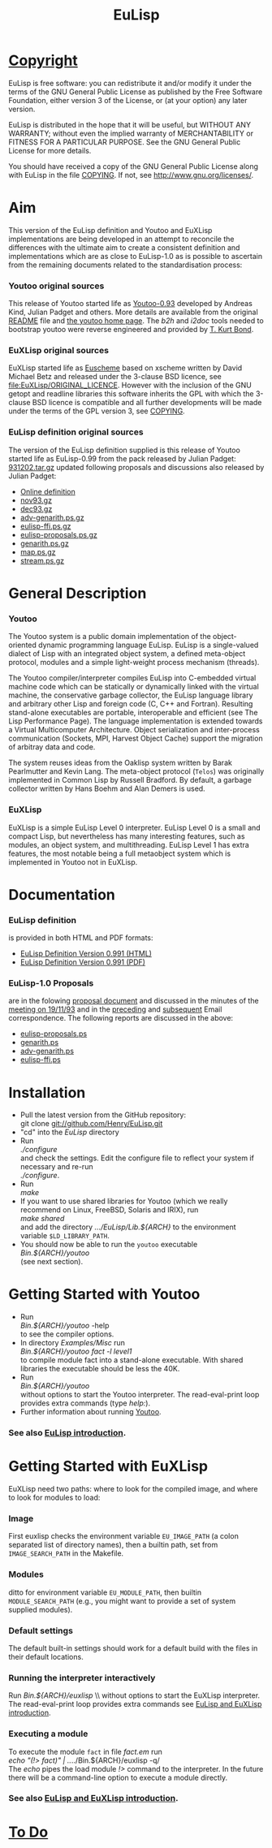 #                            -*- mode: org; -*-
#+TITLE:                         *EuLisp*
#+AUTHOR: nil
#+EMAIL: no-reply
#+OPTIONS: author:nil email:nil ^:{}

* [[file:COPYING][Copyright]]
  EuLisp is free software: you can redistribute it and/or modify it under the
  terms of the GNU General Public License as published by the Free Software
  Foundation, either version 3 of the License, or (at your option) any later
  version.

  EuLisp is distributed in the hope that it will be useful, but WITHOUT ANY
  WARRANTY; without even the implied warranty of MERCHANTABILITY or FITNESS FOR
  A PARTICULAR PURPOSE.  See the GNU General Public License for more details.

  You should have received a copy of the GNU General Public License along with
  EuLisp in the file [[file:COPYING][COPYING]].  If not, see <http://www.gnu.org/licenses/>.

* Aim
  This version of the EuLisp definition and Youtoo and EuXLisp implementations
  are being developed in an attempt to reconcile the differences with the
  ultimate aim to create a consistent definition and implementations which are
  as close to EuLisp-1.0 as is possible to ascertain from the remaining
  documents related to the standardisation process:
*** Youtoo original sources
    This release of Youtoo started life as
    [[http://www.cs.bath.ac.uk/~jap/EuLisp/youtoo/youtoo0.93.tar.gz][Youtoo-0.93]]
    developed by Andreas Kind, Julian Padget and others.  More details are
    available from the original [[file:README.orig][README]] file and
    [[http://www.cs.bath.ac.uk/~jap/ak1/youtoo/][the youtoo home page]].  The
    /b2h/ and /i2doc/ tools needed to bootstrap youtoo were reverse engineered
    and provided by
    [[http://unwind-protect.org/~tkb/software.html#youtoo-and-eulisp-definition][T. Kurt
    Bond]].
*** EuXLisp original sources
    EuXLisp started life as
    [[http://www.bath.ac.uk/~masrjb/Sources/euscheme.html][Euscheme]] based on
    xscheme written by David Michael Betz and released under the 3-clause BSD
    licence, see [[file:EuXLisp/ORIGINAL_LICENCE]].  However with the inclusion
    of the GNU getopt and readline libraries this software inherits the GPL with
    which the 3-clause BSD licence is compatible and all further developments
    will be made under the terms of the GPL version 3, see
    [[file:COPYING][COPYING]].
*** EuLisp definition original sources
    The version of the EuLisp definition supplied is this release of Youtoo
    started life as EuLisp-0.99 from the pack released by Julian Padget:
    [[ftp://ftp.bath.ac.uk/pub/eulisp/definition/931202.tar.gz][931202.tar.gz]] updated following proposals and discussions also released by
    Julian Padget:
    + [[http://people.bath.ac.uk/masjap/EuLisp/][Online definition]]
    + [[ftp://ftp.bath.ac.uk/pub/eulisp/mail/nov93.gz][nov93.gz]]
    + [[ftp://ftp.bath.ac.uk/pub/eulisp/mail/dec93.gz][dec93.gz]]
    + [[ftp://ftp.bath.ac.uk/pub/eulisp/WG/adv-genarith.ps.gz][adv-genarith.ps.gz]]
    + [[ftp://ftp.bath.ac.uk/pub/eulisp/WG/eulisp-ffi.ps.gz][eulisp-ffi.ps.gz]]
    + [[ftp://ftp.bath.ac.uk/pub/eulisp/WG/eulisp-proposals.ps.gz][eulisp-proposals.ps.gz]]
    + [[ftp://ftp.bath.ac.uk/pub/eulisp/WG/genarith.ps.gz][genarith.ps.gz]]
    + [[ftp://ftp.bath.ac.uk/pub/eulisp/WG/map.ps.gz][map.ps.gz]]
    + [[ftp://ftp.bath.ac.uk/pub/eulisp/WG/stream.ps.gz][stream.ps.gz]]

* General Description
*** Youtoo
    The Youtoo system is a public domain implementation of the object-oriented
    dynamic programming language EuLisp. EuLisp is a single-valued dialect of
    Lisp with an integrated object system, a defined meta-object protocol,
    modules and a simple light-weight process mechanism (threads).

    The Youtoo compiler/interpreter compiles EuLisp into C-embedded virtual
    machine code which can be statically or dynamically linked with the virtual
    machine, the conservative garbage collector, the EuLisp language library and
    arbitrary other Lisp and foreign code (C, C++ and Fortran). Resulting
    stand-alone executables are portable, interoperable and efficient (see The
    Lisp Performance Page). The language implementation is extended towards a
    Virtual Multicomputer Architecture. Object serialization and inter-process
    communication (Sockets, MPI, Harvest Object Cache) support the migration of
    arbitray data and code.

    The system reuses ideas from the Oaklisp system written by Barak Pearlmutter
    and Kevin Lang. The meta-object protocol (=Telos=) was originally
    implemented in Common Lisp by Russell Bradford. By default, a garbage
    collector written by Hans Boehm and Alan Demers is used.
*** EuXLisp
    EuXLisp is a simple EuLisp Level 0 interpreter.  EuLisp Level 0 is a small
    and compact Lisp, but nevertheless has many interesting features, such as
    modules, an object system, and multithreading.  EuLisp Level 1 has extra
    features, the most notable being a full metaobject system which is
    implemented in Youtoo not in EuXLisp.

* Documentation
*** EuLisp definition
    is provided in both HTML and PDF formats:
    + [[file:Doc/EuLisp-0.991/html/eulisp.html][EuLisp Definition Version 0.991 (HTML)]]
    + [[file:Doc/EuLisp-0.991/eulisp.pdf][EuLisp Definition Version 0.991 (PDF)]]
*** EuLisp-1.0 Proposals
    are in the folowing
    [[file:Doc/EuLisp-0.991/Proposals/Proposals.txt][proposal document]] and
    discussed in the minutes of the
    [[file:Doc/EuLisp-0.991/Proposals/Meeting_19_11_93.txt][meeting on
    19/11/93]] and in the
    [[file:Doc/EuLisp-0.991/Proposals/nov93.txt][preceding]] and
    [[file:Doc/EuLisp-0.991/Proposals/dec93.txt][subsequent]] Email correspondence.
    The following reports are discussed in the above:
    + [[file:Doc/EuLisp-0.991/Proposals/Reports/eulisp-proposals.ps][eulisp-proposals.ps]]
    + [[file:Doc/EuLisp-0.991/Proposals/Reports/genarith.ps][genarith.ps]]
    + [[file:Doc/EuLisp-0.991/Proposals/Reports/adv-genarith.ps][adv-genarith.ps]]
    + [[file:Doc/EuLisp-0.991/Proposals/Reports/eulisp-ffi.ps][eulisp-ffi.ps]]

* Installation
  + Pull the latest version from the GitHub repository:\\
    git clone git://github.com/Henry/EuLisp.git
  + "cd" into the /EuLisp/ directory
  + Run \\
    /./configure/ \\
    and check the settings.  Edit the configure file to reflect your system if
    necessary and re-run\\
    /./configure/.
  + Run \\
    /make/
  + If you want to use shared libraries for Youtoo (which we really recommend on
    Linux, FreeBSD, Solaris and IRIX), run \\
    /make shared/ \\
    and add the directory /.../EuLisp/Lib.${ARCH}/ to the environment variable
    ~$LD_LIBRARY_PATH~.
  + You should now be able to run the =youtoo= executable \\
    /Bin.${ARCH}/youtoo/ \\
    (see next section).

* Getting Started with Youtoo
  + Run \\
    /Bin.${ARCH}/youtoo/ -help \\
    to see the compiler options.
  + In directory /Examples/Misc/ run \\
    /Bin.${ARCH}/youtoo fact -l level1/ \\
    to compile module fact into a stand-alone
    executable. With shared libraries the executable should be less the 40K.
  + Run \\
    /Bin.${ARCH}/youtoo/ \\
    without options to start the Youtoo interpreter. The read-eval-print loop
    provides extra commands (type /help:/).
  + Further information about running [[file:Youtoo/README.org][Youtoo]].
*** See also [[file:Doc/EuLispIntroRef.org][EuLisp introduction]].

* Getting Started with EuXLisp
  EuXLisp need two paths: where to look for the compiled image, and where to
  look for modules to load:
*** Image
    First euxlisp checks the environment variable ~EU_IMAGE_PATH~ (a colon
    separated list of directory names), then a builtin path, set from
    ~IMAGE_SEARCH_PATH~ in the Makefile.
*** Modules
    ditto for environment variable ~EU_MODULE_PATH~, then builtin
    ~MODULE_SEARCH_PATH~ (e.g., you might want to provide a set of system
    supplied modules).
*** Default settings
    The default built-in settings should work for a default build with the files
    in their default locations.
*** Running the interpreter interactively
    Run /Bin.${ARCH}/euxlisp/ \\ without options to start the EuXLisp
    interpreter. The read-eval-print loop provides extra commands see
    [[file:Doc/EuLispIntroRef.org][EuLisp and EuXLisp introduction]].
*** Executing a module
    To execute the module =fact= in file /fact.em/ run \\
    /echo "(!> fact)"  | ../../Bin.${ARCH}/euxlisp -q/ \\
    The /echo/ pipes the load module /!>/ command to the interpreter.  In the
    future there will be a command-line option to execute a module directly.
*** See also [[file:Doc/EuLispIntroRef.org][EuLisp and EuXLisp introduction]].

* [[file:TODO.org][To Do]]
